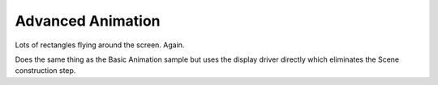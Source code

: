 Advanced Animation
==================

Lots of rectangles flying around the screen. Again.

Does the same thing as the Basic Animation sample but uses the display driver directly
which eliminates the Scene construction step.
